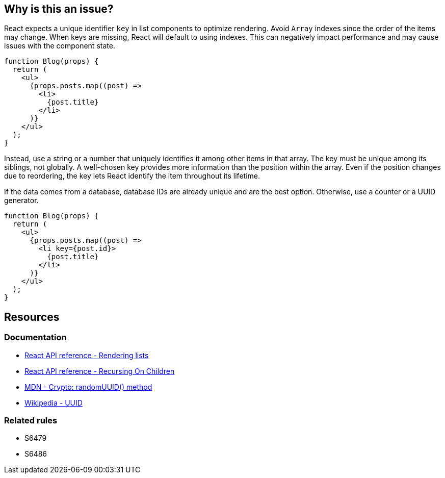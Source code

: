 == Why is this an issue?

React expects a unique identifier `key` in list components to optimize rendering. Avoid `Array` indexes since the order of the items may change. When keys are missing, React will default to using indexes. This can negatively impact performance and may cause issues with the component state.

[source,javascript]
----
function Blog(props) {
  return (
    <ul>
      {props.posts.map((post) =>
        <li>
          {post.title}
        </li>
      )}
    </ul>
  );
}
----

Instead, use a string or a number that uniquely identifies it among other items in that array. The key must be unique among its siblings, not globally. A well-chosen key provides more information than the position within the array. Even if the position changes due to reordering, the key lets React identify the item throughout its lifetime.

If the data comes from a database, database IDs are already unique and are the best option. Otherwise, use a counter or a UUID generator.

[source,javascript]
----
function Blog(props) {
  return (
    <ul>
      {props.posts.map((post) =>
        <li key={post.id}>
          {post.title}
        </li>
      )}
    </ul>
  );
}
----

== Resources

=== Documentation

* https://react.dev/learn/rendering-lists#rules-of-keys[React API reference - Rendering lists]
* https://reactjs.org/docs/reconciliation.html#recursing-on-children[React API reference - Recursing On Children]
* https://developer.mozilla.org/en-US/docs/Web/API/Crypto/randomUUID[MDN - Crypto: randomUUID() method]
* https://en.wikipedia.org/wiki/Universally_unique_identifier[Wikipedia - UUID]

=== Related rules

* S6479
* S6486

